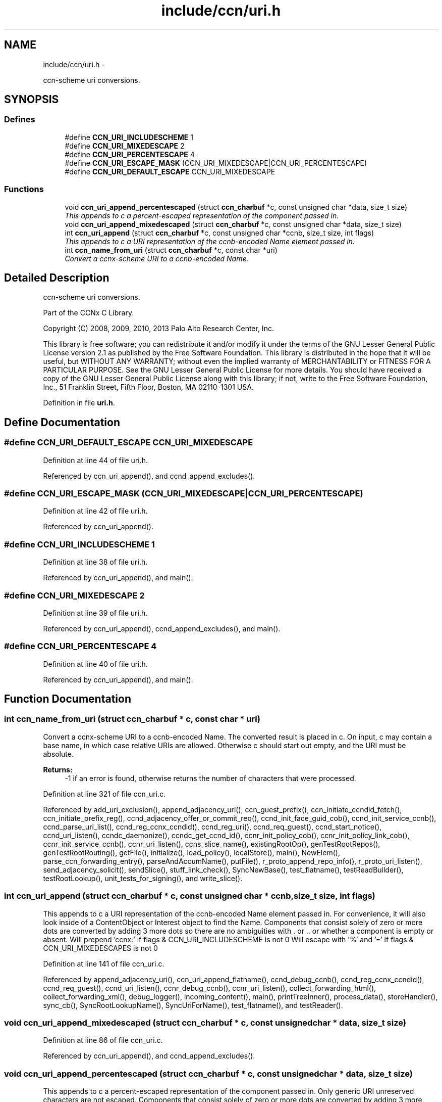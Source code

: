.TH "include/ccn/uri.h" 3 "9 Oct 2013" "Version 0.8.1" "Content-Centric Networking in C" \" -*- nroff -*-
.ad l
.nh
.SH NAME
include/ccn/uri.h \- 
.PP
ccn-scheme uri conversions.  

.SH SYNOPSIS
.br
.PP
.SS "Defines"

.in +1c
.ti -1c
.RI "#define \fBCCN_URI_INCLUDESCHEME\fP   1"
.br
.ti -1c
.RI "#define \fBCCN_URI_MIXEDESCAPE\fP   2"
.br
.ti -1c
.RI "#define \fBCCN_URI_PERCENTESCAPE\fP   4"
.br
.ti -1c
.RI "#define \fBCCN_URI_ESCAPE_MASK\fP   (CCN_URI_MIXEDESCAPE|CCN_URI_PERCENTESCAPE)"
.br
.ti -1c
.RI "#define \fBCCN_URI_DEFAULT_ESCAPE\fP   CCN_URI_MIXEDESCAPE"
.br
.in -1c
.SS "Functions"

.in +1c
.ti -1c
.RI "void \fBccn_uri_append_percentescaped\fP (struct \fBccn_charbuf\fP *c, const unsigned char *data, size_t size)"
.br
.RI "\fIThis appends to c a percent-escaped representation of the component passed in. \fP"
.ti -1c
.RI "void \fBccn_uri_append_mixedescaped\fP (struct \fBccn_charbuf\fP *c, const unsigned char *data, size_t size)"
.br
.ti -1c
.RI "int \fBccn_uri_append\fP (struct \fBccn_charbuf\fP *c, const unsigned char *ccnb, size_t size, int flags)"
.br
.RI "\fIThis appends to c a URI representation of the ccnb-encoded Name element passed in. \fP"
.ti -1c
.RI "int \fBccn_name_from_uri\fP (struct \fBccn_charbuf\fP *c, const char *uri)"
.br
.RI "\fIConvert a ccnx-scheme URI to a ccnb-encoded Name. \fP"
.in -1c
.SH "Detailed Description"
.PP 
ccn-scheme uri conversions. 

Part of the CCNx C Library.
.PP
Copyright (C) 2008, 2009, 2010, 2013 Palo Alto Research Center, Inc.
.PP
This library is free software; you can redistribute it and/or modify it under the terms of the GNU Lesser General Public License version 2.1 as published by the Free Software Foundation. This library is distributed in the hope that it will be useful, but WITHOUT ANY WARRANTY; without even the implied warranty of MERCHANTABILITY or FITNESS FOR A PARTICULAR PURPOSE. See the GNU Lesser General Public License for more details. You should have received a copy of the GNU Lesser General Public License along with this library; if not, write to the Free Software Foundation, Inc., 51 Franklin Street, Fifth Floor, Boston, MA 02110-1301 USA. 
.PP
Definition in file \fBuri.h\fP.
.SH "Define Documentation"
.PP 
.SS "#define CCN_URI_DEFAULT_ESCAPE   CCN_URI_MIXEDESCAPE"
.PP
Definition at line 44 of file uri.h.
.PP
Referenced by ccn_uri_append(), and ccnd_append_excludes().
.SS "#define CCN_URI_ESCAPE_MASK   (CCN_URI_MIXEDESCAPE|CCN_URI_PERCENTESCAPE)"
.PP
Definition at line 42 of file uri.h.
.PP
Referenced by ccn_uri_append().
.SS "#define CCN_URI_INCLUDESCHEME   1"
.PP
Definition at line 38 of file uri.h.
.PP
Referenced by ccn_uri_append(), and main().
.SS "#define CCN_URI_MIXEDESCAPE   2"
.PP
Definition at line 39 of file uri.h.
.PP
Referenced by ccn_uri_append(), ccnd_append_excludes(), and main().
.SS "#define CCN_URI_PERCENTESCAPE   4"
.PP
Definition at line 40 of file uri.h.
.PP
Referenced by ccn_uri_append(), and main().
.SH "Function Documentation"
.PP 
.SS "int ccn_name_from_uri (struct \fBccn_charbuf\fP * c, const char * uri)"
.PP
Convert a ccnx-scheme URI to a ccnb-encoded Name. The converted result is placed in c. On input, c may contain a base name, in which case relative URIs are allowed. Otherwise c should start out empty, and the URI must be absolute. 
.PP
\fBReturns:\fP
.RS 4
-1 if an error is found, otherwise returns the number of characters that were processed. 
.RE
.PP

.PP
Definition at line 321 of file ccn_uri.c.
.PP
Referenced by add_uri_exclusion(), append_adjacency_uri(), ccn_guest_prefix(), ccn_initiate_ccndid_fetch(), ccn_initiate_prefix_reg(), ccnd_adjacency_offer_or_commit_req(), ccnd_init_face_guid_cob(), ccnd_init_service_ccnb(), ccnd_parse_uri_list(), ccnd_reg_ccnx_ccndid(), ccnd_reg_uri(), ccnd_req_guest(), ccnd_start_notice(), ccnd_uri_listen(), ccndc_daemonize(), ccndc_get_ccnd_id(), ccnr_init_policy_cob(), ccnr_init_policy_link_cob(), ccnr_init_service_ccnb(), ccnr_uri_listen(), ccns_slice_name(), existingRootOp(), genTestRootRepos(), genTestRootRouting(), getFile(), initialize(), load_policy(), localStore(), main(), NewElem(), parse_ccn_forwarding_entry(), parseAndAccumName(), putFile(), r_proto_append_repo_info(), r_proto_uri_listen(), send_adjacency_solicit(), sendSlice(), stuff_link_check(), SyncNewBase(), test_flatname(), testReadBuilder(), testRootLookup(), unit_tests_for_signing(), and write_slice().
.SS "int ccn_uri_append (struct \fBccn_charbuf\fP * c, const unsigned char * ccnb, size_t size, int flags)"
.PP
This appends to c a URI representation of the ccnb-encoded Name element passed in. For convenience, it will also look inside of a ContentObject or Interest object to find the Name. Components that consist solely of zero or more dots are converted by adding 3 more dots so there are no ambiguities with . or .. or whether a component is empty or absent. Will prepend 'ccnx:' if flags & CCN_URI_INCLUDESCHEME is not 0 Will escape with '%' and '=' if flags & CCN_URI_MIXEDESCAPES is not 0 
.PP
Definition at line 141 of file ccn_uri.c.
.PP
Referenced by append_adjacency_uri(), ccn_uri_append_flatname(), ccnd_debug_ccnb(), ccnd_reg_ccnx_ccndid(), ccnd_req_guest(), ccnd_uri_listen(), ccnr_debug_ccnb(), ccnr_uri_listen(), collect_forwarding_html(), collect_forwarding_xml(), debug_logger(), incoming_content(), main(), printTreeInner(), process_data(), storeHandler(), sync_cb(), SyncRootLookupName(), SyncUriForName(), test_flatname(), and testReader().
.SS "void ccn_uri_append_mixedescaped (struct \fBccn_charbuf\fP * c, const unsigned char * data, size_t size)"
.PP
Definition at line 86 of file ccn_uri.c.
.PP
Referenced by ccn_uri_append(), and ccnd_append_excludes().
.SS "void ccn_uri_append_percentescaped (struct \fBccn_charbuf\fP * c, const unsigned char * data, size_t size)"
.PP
This appends to c a percent-escaped representation of the component passed in. Only generic URI unreserved characters are not escaped. Components that consist solely of zero or more dots are converted by adding 3 more dots so there are no ambiguities with . or .. or whether a component is empty or absent. (cf. ccn_uri_append) 
.PP
Definition at line 62 of file ccn_uri.c.
.PP
Referenced by append_interest_details(), ccn_uri_append(), ccnd_append_excludes(), and ccndc_srv().
.SH "Author"
.PP 
Generated automatically by Doxygen for Content-Centric Networking in C from the source code.
